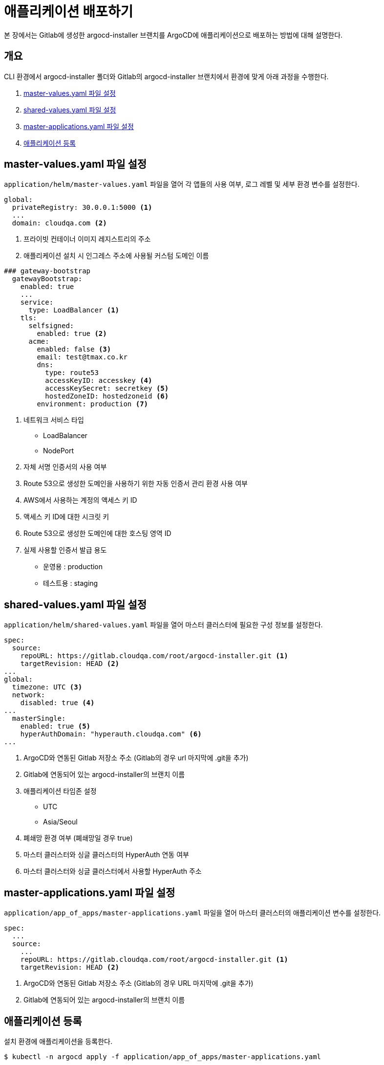 = 애플리케이션 배포하기

:toc:
:toc-title:

본 장에서는 Gitlab에 생성한 argocd-installer 브랜치를 ArgoCD에 애플리케이션으로 배포하는 방법에 대해 설명한다.

== 개요

CLI 환경에서 argocd-installer 폴더와 Gitlab의 argocd-installer 브랜치에서 환경에 맞게 아래 과정을 수행한다.

. <<MasterValues, master-values.yaml 파일 설정>>
. <<SharedValues, shared-values.yaml 파일 설정>>
. <<AppofApps, master-applications.yaml 파일 설정>>
. <<ApplyApp, 애플리케이션 등록>>

[#MasterValues]
== master-values.yaml 파일 설정
`application/helm/master-values.yaml` 파일을 열어 각 앱들의 사용 여부, 로그 레벨 및 세부 환경 변수를 설정한다.

[source,yaml]
----
global:
  privateRegistry: 30.0.0.1:5000 <1>
  ...
  domain: cloudqa.com <2>
----
<1> 프라이빗 컨테이너 이미지 레지스트리의 주소
<2> 애플리케이션 설치 시 인그레스 주소에 사용될 커스텀 도메인 이름

[source,yaml]
----
### gateway-bootstrap
  gatewayBootstrap:
    enabled: true
    ...
    service:
      type: LoadBalancer <1>
    tls:
      selfsigned:
        enabled: true <2>
      acme:
        enabled: false <3>
        email: test@tmax.co.kr
        dns:
          type: route53
          accessKeyID: accesskey <4>
          accessKeySecret: secretkey <5>
          hostedZoneID: hostedzoneid <6>
        environment: production <7>
----
<1> 네트워크 서비스 타입
* LoadBalancer
* NodePort
<2> 자체 서명 인증서의 사용 여부
<3> Route 53으로 생성한 도메인을 사용하기 위한 자동 인증서 관리 환경 사용 여부
<4> AWS에서 사용하는 계정의 액세스 키 ID
<5> 액세스 키 ID에 대한 시크릿 키
<6> Route 53으로 생성한 도메인에 대한 호스팅 영역 ID
<7> 실제 사용할 인증서 발급 용도
* 운영용 : production
* 테스트용 : staging

[#SharedValues]
== shared-values.yaml 파일 설정
`application/helm/shared-values.yaml` 파일을 열어 마스터 클러스터에 필요한 구성 정보를 설정한다.

[source,yaml]
----
spec:
  source:
    repoURL: https://gitlab.cloudqa.com/root/argocd-installer.git <1>
    targetRevision: HEAD <2>
...
global:
  timezone: UTC <3>
  network:
    disabled: true <4>
...    
  masterSingle:
    enabled: true <5>
    hyperAuthDomain: "hyperauth.cloudqa.com" <6>
...
----
<1> ArgoCD와 연동된 Gitlab 저장소 주소 (Gitlab의 경우 url 마지막에 .git을 추가)
<2> Gitlab에 연동되어 있는 argocd-installer의 브랜치 이름
<3> 애플리케이션 타임존 설정 

* UTC
* Asia/Seoul
<4> 폐쇄망 환경 여부 (폐쇄망일 경우 true)
<5> 마스터 클러스터와 싱글 클러스터의 HyperAuth 연동 여부
<6> 마스터 클러스터와 싱글 클러스터에서 사용할 HyperAuth 주소

[#AppofApps]
== master-applications.yaml 파일 설정
`application/app_of_apps/master-applications.yaml` 파일을 열어 마스터 클러스터의 애플리케이션 변수를 설정한다.

[source,yaml]
----
spec:
  ...
  source:
    ...
    repoURL: https://gitlab.cloudqa.com/root/argocd-installer.git <1> 
    targetRevision: HEAD <2>
----
<1> ArgoCD와 연동된 Gitlab 저장소 주소 (Gitlab의 경우 URL 마지막에 .git을 추가)
<2> Gitlab에 연동되어 있는 argocd-installer의 브랜치 이름

[#ApplyApp]
== 애플리케이션 등록
설치 환경에 애플리케이션을 등록한다.

----
$ kubectl -n argocd apply -f application/app_of_apps/master-applications.yaml
----

== 주의 사항
=== self-signed 인증서로 Gitlab을 설치했을 경우
Gitlab에 공인 인증서가 아닌 self-signed 인증서를 사용할 경우 추가 작업이 필요하다.

. *Git Repo 정보 등록* +
ArgoCD에 Git Repo 정보를 등록한다.
+
[source,yaml]
----
apiVersion: v1
kind: Secret
metadata:
  annotations:
    managed-by: argocd.argoproj.io
  labels:
    argocd.argoproj.io/secret-type: repository
  name: repo-325531515 <1> 
  namespace: argocd
type: Opaque
data:
  insecure: dHJ1ZQ==
  project: ZGVmYXVsdA== 
  type: Z2l0 
  url: aHR0cHM6Ly9naXRsYWIuZ2l0bGFiLXN5c3RlbS4xNzIuMjEuNS4yMTAubmlwLmlvL3Jvb3QvYXJnb2NkLWluc3RhbGxlci5naXQ= <2>
  username: YWRtaW5AZXhhbXBsZS5jb20= <3>
  password: cXdlcjEyMzQ1IQ== <4>
----
<1> secret의 이름 (gen-secret-name.py 실행하여 나온 결과값을 입력)
<2> gitlab  url을 base64로 인코딩한 값
<3> gitlab의 username을 base64로 인코딩한 값
<4> gitlab의 password를 base64로 인코딩한 값
+
[NOTE]
.secret 이름 설정
====
secret의 이름은 https://github.com/tmax-cloud/install-argocd/blob/main/gen-secret-name.py 파일을 이용하여 아래의 명령을 수행한 결과값을 입력한다.
----
python3 gen-secret-name.py https://gitlab.cloudqa.com/root/argocd-installer.git
----
====

. *Repo secret 생성* +
1번 과정에서 생성한 manifest로 Repo secret을 생성한다.
+
.실행 방법
----
kubectl apply -f {repo-secret 파일명}
----
